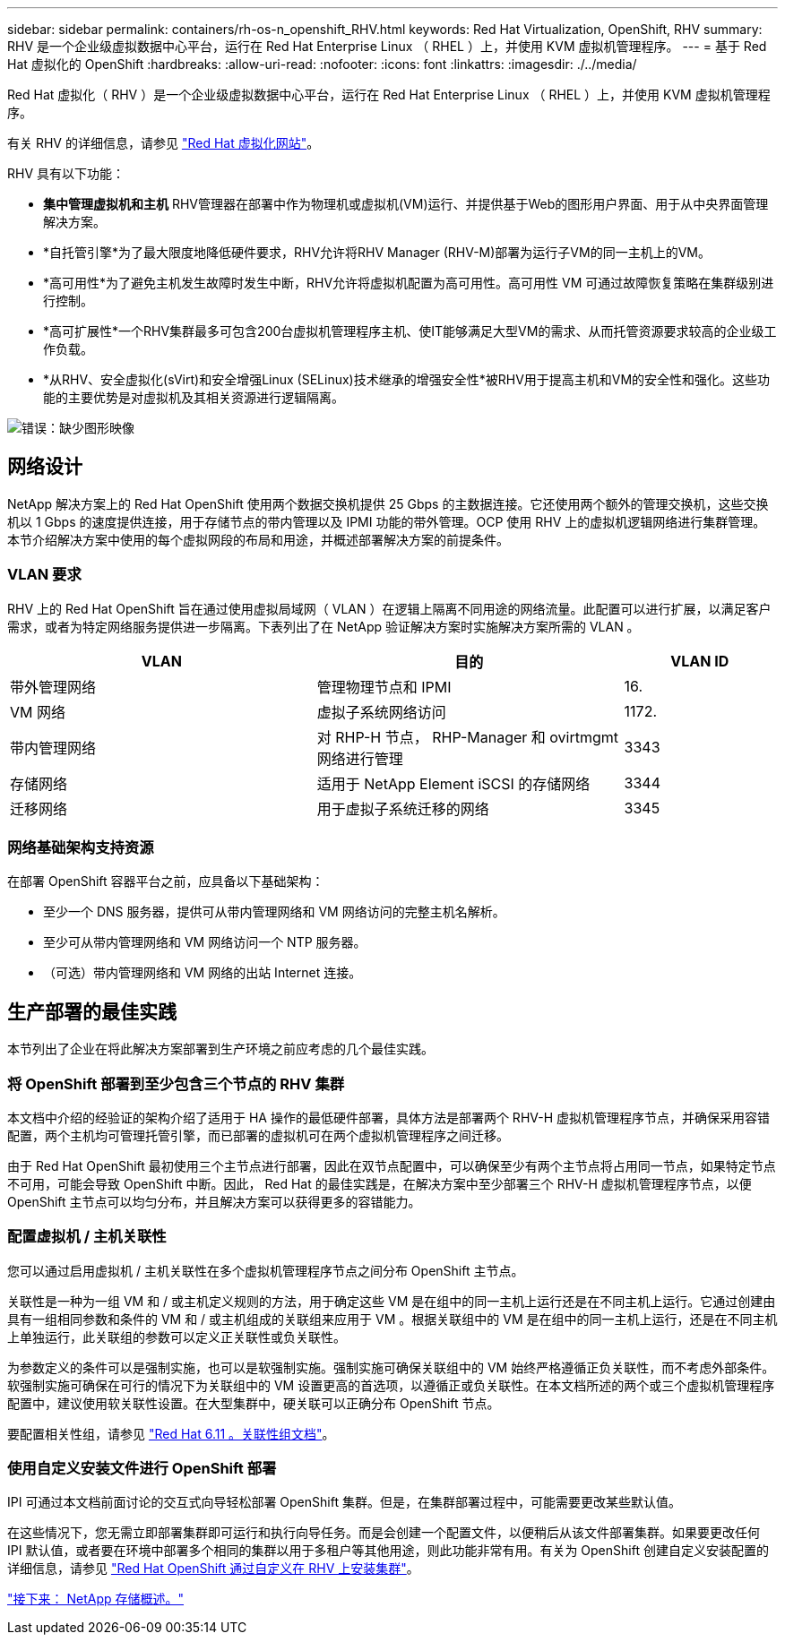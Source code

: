 ---
sidebar: sidebar 
permalink: containers/rh-os-n_openshift_RHV.html 
keywords: Red Hat Virtualization, OpenShift, RHV 
summary: RHV 是一个企业级虚拟数据中心平台，运行在 Red Hat Enterprise Linux （ RHEL ）上，并使用 KVM 虚拟机管理程序。 
---
= 基于 Red Hat 虚拟化的 OpenShift
:hardbreaks:
:allow-uri-read: 
:nofooter: 
:icons: font
:linkattrs: 
:imagesdir: ./../media/


[role="lead"]
Red Hat 虚拟化（ RHV ）是一个企业级虚拟数据中心平台，运行在 Red Hat Enterprise Linux （ RHEL ）上，并使用 KVM 虚拟机管理程序。

有关 RHV 的详细信息，请参见 link:https://www.redhat.com/en/technologies/virtualization/enterprise-virtualization["Red Hat 虚拟化网站"^]。

RHV 具有以下功能：

* *集中管理虚拟机和主机* RHV管理器在部署中作为物理机或虚拟机(VM)运行、并提供基于Web的图形用户界面、用于从中央界面管理解决方案。
* *自托管引擎*为了最大限度地降低硬件要求，RHV允许将RHV Manager (RHV-M)部署为运行子VM的同一主机上的VM。
* *高可用性*为了避免主机发生故障时发生中断，RHV允许将虚拟机配置为高可用性。高可用性 VM 可通过故障恢复策略在集群级别进行控制。
* *高可扩展性*一个RHV集群最多可包含200台虚拟机管理程序主机、使IT能够满足大型VM的需求、从而托管资源要求较高的企业级工作负载。
* *从RHV、安全虚拟化(sVirt)和安全增强Linux (SELinux)技术继承的增强安全性*被RHV用于提高主机和VM的安全性和强化。这些功能的主要优势是对虚拟机及其相关资源进行逻辑隔离。


image:redhat_openshift_image3.png["错误：缺少图形映像"]



== 网络设计

NetApp 解决方案上的 Red Hat OpenShift 使用两个数据交换机提供 25 Gbps 的主数据连接。它还使用两个额外的管理交换机，这些交换机以 1 Gbps 的速度提供连接，用于存储节点的带内管理以及 IPMI 功能的带外管理。OCP 使用 RHV 上的虚拟机逻辑网络进行集群管理。本节介绍解决方案中使用的每个虚拟网段的布局和用途，并概述部署解决方案的前提条件。



=== VLAN 要求

RHV 上的 Red Hat OpenShift 旨在通过使用虚拟局域网（ VLAN ）在逻辑上隔离不同用途的网络流量。此配置可以进行扩展，以满足客户需求，或者为特定网络服务提供进一步隔离。下表列出了在 NetApp 验证解决方案时实施解决方案所需的 VLAN 。

[cols="40%, 40%, 20%"]
|===
| VLAN | 目的 | VLAN ID 


| 带外管理网络 | 管理物理节点和 IPMI | 16. 


| VM 网络 | 虚拟子系统网络访问 | 1172. 


| 带内管理网络 | 对 RHP-H 节点， RHP-Manager 和 ovirtmgmt 网络进行管理 | 3343 


| 存储网络 | 适用于 NetApp Element iSCSI 的存储网络 | 3344 


| 迁移网络 | 用于虚拟子系统迁移的网络 | 3345 
|===


=== 网络基础架构支持资源

在部署 OpenShift 容器平台之前，应具备以下基础架构：

* 至少一个 DNS 服务器，提供可从带内管理网络和 VM 网络访问的完整主机名解析。
* 至少可从带内管理网络和 VM 网络访问一个 NTP 服务器。
* （可选）带内管理网络和 VM 网络的出站 Internet 连接。




== 生产部署的最佳实践

本节列出了企业在将此解决方案部署到生产环境之前应考虑的几个最佳实践。



=== 将 OpenShift 部署到至少包含三个节点的 RHV 集群

本文档中介绍的经验证的架构介绍了适用于 HA 操作的最低硬件部署，具体方法是部署两个 RHV-H 虚拟机管理程序节点，并确保采用容错配置，两个主机均可管理托管引擎，而已部署的虚拟机可在两个虚拟机管理程序之间迁移。

由于 Red Hat OpenShift 最初使用三个主节点进行部署，因此在双节点配置中，可以确保至少有两个主节点将占用同一节点，如果特定节点不可用，可能会导致 OpenShift 中断。因此， Red Hat 的最佳实践是，在解决方案中至少部署三个 RHV-H 虚拟机管理程序节点，以便 OpenShift 主节点可以均匀分布，并且解决方案可以获得更多的容错能力。



=== 配置虚拟机 / 主机关联性

您可以通过启用虚拟机 / 主机关联性在多个虚拟机管理程序节点之间分布 OpenShift 主节点。

关联性是一种为一组 VM 和 / 或主机定义规则的方法，用于确定这些 VM 是在组中的同一主机上运行还是在不同主机上运行。它通过创建由具有一组相同参数和条件的 VM 和 / 或主机组成的关联组来应用于 VM 。根据关联组中的 VM 是在组中的同一主机上运行，还是在不同主机上单独运行，此关联组的参数可以定义正关联性或负关联性。

为参数定义的条件可以是强制实施，也可以是软强制实施。强制实施可确保关联组中的 VM 始终严格遵循正负关联性，而不考虑外部条件。软强制实施可确保在可行的情况下为关联组中的 VM 设置更高的首选项，以遵循正或负关联性。在本文档所述的两个或三个虚拟机管理程序配置中，建议使用软关联性设置。在大型集群中，硬关联可以正确分布 OpenShift 节点。

要配置相关性组，请参见 link:https://access.redhat.com/documentation/en-us/red_hat_virtualization/4.4/html/virtual_machine_management_guide/sect-affinity_groups["Red Hat 6.11 。关联性组文档"^]。



=== 使用自定义安装文件进行 OpenShift 部署

IPI 可通过本文档前面讨论的交互式向导轻松部署 OpenShift 集群。但是，在集群部署过程中，可能需要更改某些默认值。

在这些情况下，您无需立即部署集群即可运行和执行向导任务。而是会创建一个配置文件，以便稍后从该文件部署集群。如果要更改任何 IPI 默认值，或者要在环境中部署多个相同的集群以用于多租户等其他用途，则此功能非常有用。有关为 OpenShift 创建自定义安装配置的详细信息，请参见 link:https://docs.openshift.com/container-platform/4.4/installing/installing_rhv/installing-rhv-customizations.html["Red Hat OpenShift 通过自定义在 RHV 上安装集群"^]。

link:rh-os-n_overview_netapp.html["接下来： NetApp 存储概述。"]
